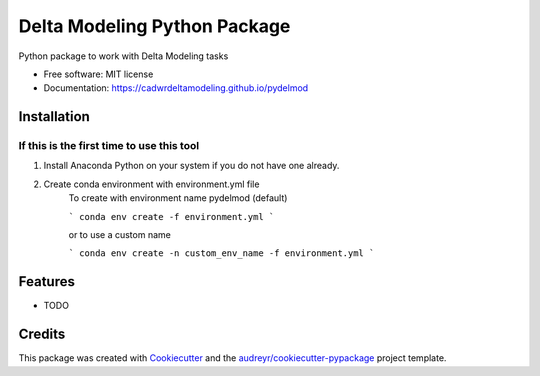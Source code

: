 =============================
Delta Modeling Python Package
=============================

Python package to work with Delta Modeling tasks


* Free software: MIT license
* Documentation: https://cadwrdeltamodeling.github.io/pydelmod

Installation
------------
If this is the first time to use this tool
******************************************

1. Install Anaconda Python on your system if you do not have one already.
2. Create conda environment with environment.yml file
    To create with environment name pydelmod (default)

    ```
    conda env create -f environment.yml
    ```

    or to use a custom name

    ```
    conda env create -n custom_env_name -f environment.yml
    ```


Features
--------

* TODO

Credits
-------

This package was created with Cookiecutter_ and the `audreyr/cookiecutter-pypackage`_ project template.

.. _Cookiecutter: https://github.com/audreyr/cookiecutter
.. _`audreyr/cookiecutter-pypackage`: https://github.com/audreyr/cookiecutter-pypackage
